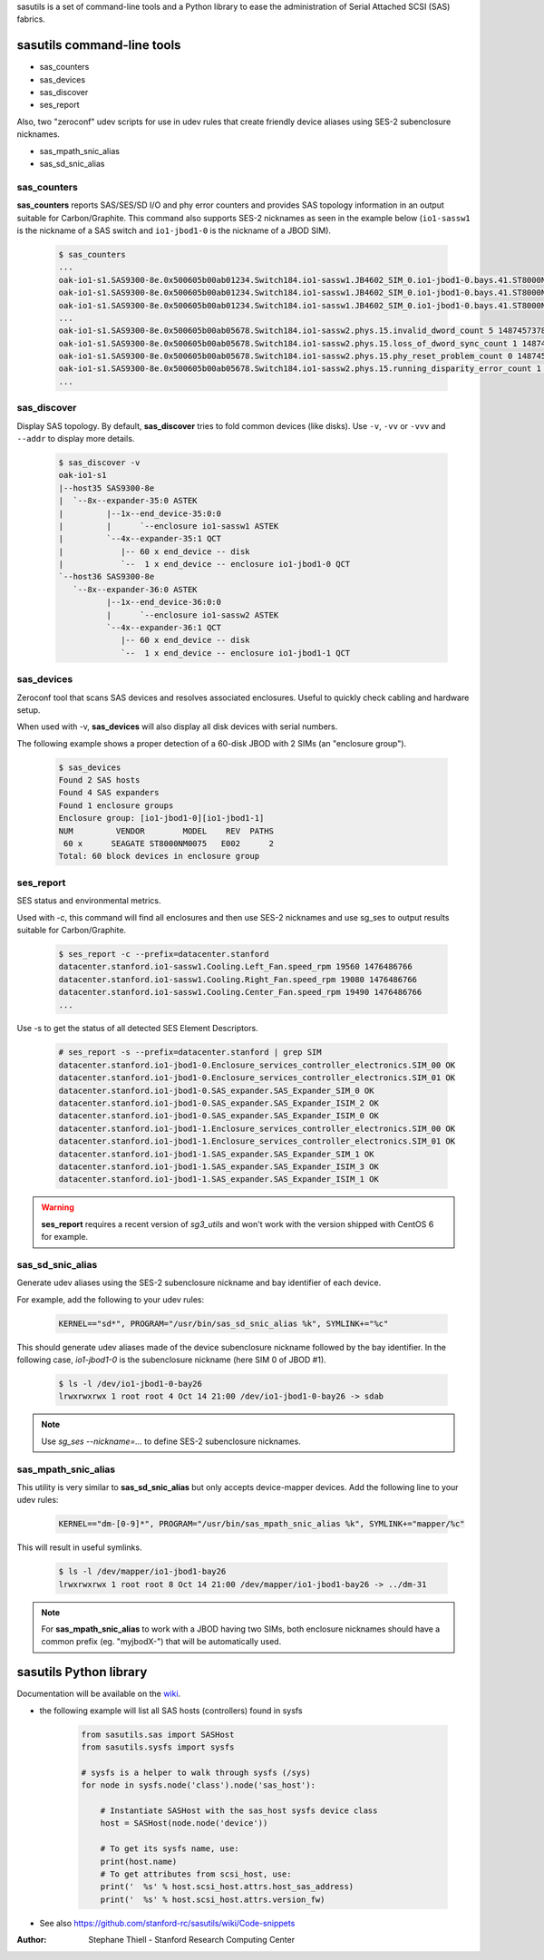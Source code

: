 sasutils is a set of command-line tools and a Python library to ease the administration of Serial Attached SCSI (SAS) fabrics.

.. image:: https://img.shields.io/pypi/v/sasutils.svg
    :target: https://pypi.python.org/pypi/sasutils/

.. image:: https://img.shields.io/pypi/pyversions/sasutils.svg
    :target: https://pypi.python.org/pypi/sasutils/
    :alt: Supported Python Versions

.. image:: https://img.shields.io/pypi/l/sasutils.svg
    :target: https://pypi.python.org/pypi/sasutils/
    :alt: License

sasutils command-line tools
===========================

* sas_counters
* sas_devices
* sas_discover
* ses_report

Also, two "zeroconf" udev scripts for use in udev rules that create friendly device aliases using SES-2 subenclosure nicknames.

* sas_mpath_snic_alias
* sas_sd_snic_alias

sas_counters
------------

**sas_counters** reports SAS/SES/SD I/O and phy error counters and provides SAS topology information in an output suitable for Carbon/Graphite.
This command also supports SES-2 nicknames as seen in the example below (``io1-sassw1`` is the nickname of a SAS switch and ``io1-jbod1-0`` is the nickname of a JBOD SIM).

    .. code-block::

        $ sas_counters
        ...
        oak-io1-s1.SAS9300-8e.0x500605b00ab01234.Switch184.io1-sassw1.JB4602_SIM_0.io1-jbod1-0.bays.41.ST8000NM0075.0x5000c50084c79876.ioerr_cnt 2 1487457378
        oak-io1-s1.SAS9300-8e.0x500605b00ab01234.Switch184.io1-sassw1.JB4602_SIM_0.io1-jbod1-0.bays.41.ST8000NM0075.0x5000c50084c79876.iodone_cnt 7154904 1487457378
        oak-io1-s1.SAS9300-8e.0x500605b00ab01234.Switch184.io1-sassw1.JB4602_SIM_0.io1-jbod1-0.bays.41.ST8000NM0075.0x5000c50084c79876.iorequest_cnt 7154906 1487457378
        ...
        oak-io1-s1.SAS9300-8e.0x500605b00ab05678.Switch184.io1-sassw2.phys.15.invalid_dword_count 5 1487457378
        oak-io1-s1.SAS9300-8e.0x500605b00ab05678.Switch184.io1-sassw2.phys.15.loss_of_dword_sync_count 1 1487457378
        oak-io1-s1.SAS9300-8e.0x500605b00ab05678.Switch184.io1-sassw2.phys.15.phy_reset_problem_count 0 1487457378
        oak-io1-s1.SAS9300-8e.0x500605b00ab05678.Switch184.io1-sassw2.phys.15.running_disparity_error_count 1 1487457378
        ...


sas_discover
------------

Display SAS topology. By default, **sas_discover** tries to fold common devices (like disks). Use ``-v``, ``-vv`` or ``-vvv`` and ``--addr`` to display more details.

    .. code-block::

        $ sas_discover -v
        oak-io1-s1
        |--host35 SAS9300-8e
        |  `--8x--expander-35:0 ASTEK
        |         |--1x--end_device-35:0:0
        |         |      `--enclosure io1-sassw1 ASTEK
        |         `--4x--expander-35:1 QCT
        |            |-- 60 x end_device -- disk
        |            `--  1 x end_device -- enclosure io1-jbod1-0 QCT
        `--host36 SAS9300-8e
           `--8x--expander-36:0 ASTEK
                  |--1x--end_device-36:0:0
                  |      `--enclosure io1-sassw2 ASTEK
                  `--4x--expander-36:1 QCT
                     |-- 60 x end_device -- disk
                     `--  1 x end_device -- enclosure io1-jbod1-1 QCT


sas_devices
-----------

Zeroconf tool that scans SAS devices and resolves associated enclosures. Useful to quickly check cabling and hardware setup.

When used with -v, **sas_devices** will also display all disk devices with serial numbers.

The following example shows a proper detection of a 60-disk JBOD with 2 SIMs (an "enclosure group").

    .. code-block::

        $ sas_devices
        Found 2 SAS hosts
        Found 4 SAS expanders
        Found 1 enclosure groups
        Enclosure group: [io1-jbod1-0][io1-jbod1-1]
        NUM         VENDOR        MODEL    REV  PATHS
         60 x      SEAGATE ST8000NM0075   E002      2
        Total: 60 block devices in enclosure group


ses_report
----------

SES status and environmental metrics.

Used with -c, this command will find all enclosures and then use SES-2 nicknames and use sg_ses to output results suitable for Carbon/Graphite.

    .. code-block::

        $ ses_report -c --prefix=datacenter.stanford
        datacenter.stanford.io1-sassw1.Cooling.Left_Fan.speed_rpm 19560 1476486766
        datacenter.stanford.io1-sassw1.Cooling.Right_Fan.speed_rpm 19080 1476486766
        datacenter.stanford.io1-sassw1.Cooling.Center_Fan.speed_rpm 19490 1476486766
        ...

Use -s to get the status of all detected SES Element Descriptors.

    .. code-block::

        # ses_report -s --prefix=datacenter.stanford | grep SIM
        datacenter.stanford.io1-jbod1-0.Enclosure_services_controller_electronics.SIM_00 OK
        datacenter.stanford.io1-jbod1-0.Enclosure_services_controller_electronics.SIM_01 OK
        datacenter.stanford.io1-jbod1-0.SAS_expander.SAS_Expander_SIM_0 OK
        datacenter.stanford.io1-jbod1-0.SAS_expander.SAS_Expander_ISIM_2 OK
        datacenter.stanford.io1-jbod1-0.SAS_expander.SAS_Expander_ISIM_0 OK
        datacenter.stanford.io1-jbod1-1.Enclosure_services_controller_electronics.SIM_00 OK
        datacenter.stanford.io1-jbod1-1.Enclosure_services_controller_electronics.SIM_01 OK
        datacenter.stanford.io1-jbod1-1.SAS_expander.SAS_Expander_SIM_1 OK
        datacenter.stanford.io1-jbod1-1.SAS_expander.SAS_Expander_ISIM_3 OK
        datacenter.stanford.io1-jbod1-1.SAS_expander.SAS_Expander_ISIM_1 OK

.. warning::

       **ses_report** requires a recent version of *sg3_utils* and won't work with the version shipped with CentOS 6 for example.


sas_sd_snic_alias
-----------------

Generate udev aliases using the SES-2 subenclosure nickname and bay identifier of each device.

For example, add the following to your udev rules:

    .. code-block::

        KERNEL=="sd*", PROGRAM="/usr/bin/sas_sd_snic_alias %k", SYMLINK+="%c"

This should generate udev aliases made of the device subenclosure nickname followed by the bay identifier. In the following case, *io1-jbod1-0* is the subenclosure nickname (here SIM 0 of JBOD #1).

    .. code-block::

        $ ls -l /dev/io1-jbod1-0-bay26
        lrwxrwxrwx 1 root root 4 Oct 14 21:00 /dev/io1-jbod1-0-bay26 -> sdab

.. note::

       Use `sg_ses --nickname=...` to define SES-2 subenclosure nicknames.

sas_mpath_snic_alias
--------------------

This utility is very similar to **sas_sd_snic_alias** but only accepts device-mapper devices. Add the following line to your udev rules:

    .. code-block::

        KERNEL=="dm-[0-9]*", PROGRAM="/usr/bin/sas_mpath_snic_alias %k", SYMLINK+="mapper/%c"

This will result in useful symlinks.

    .. code-block::

        $ ls -l /dev/mapper/io1-jbod1-bay26
        lrwxrwxrwx 1 root root 8 Oct 14 21:00 /dev/mapper/io1-jbod1-bay26 -> ../dm-31

.. note::

       For **sas_mpath_snic_alias** to work with a JBOD having two SIMs, both enclosure nicknames should have a common prefix (eg. "myjbodX-") that will be automatically used.


sasutils Python library
=======================

Documentation will be available on the `wiki`_.

* the following example will list all SAS hosts (controllers) found in sysfs

    .. code-block:: python

        from sasutils.sas import SASHost
        from sasutils.sysfs import sysfs

        # sysfs is a helper to walk through sysfs (/sys)
        for node in sysfs.node('class').node('sas_host'):

            # Instantiate SASHost with the sas_host sysfs device class
            host = SASHost(node.node('device'))

            # To get its sysfs name, use:
            print(host.name)
            # To get attributes from scsi_host, use:
            print('  %s' % host.scsi_host.attrs.host_sas_address)
            print('  %s' % host.scsi_host.attrs.version_fw)

* See also https://github.com/stanford-rc/sasutils/wiki/Code-snippets

:Author: Stephane Thiell - Stanford Research Computing Center

.. _wiki: https://github.com/stanford-rc/sasutils/wiki
